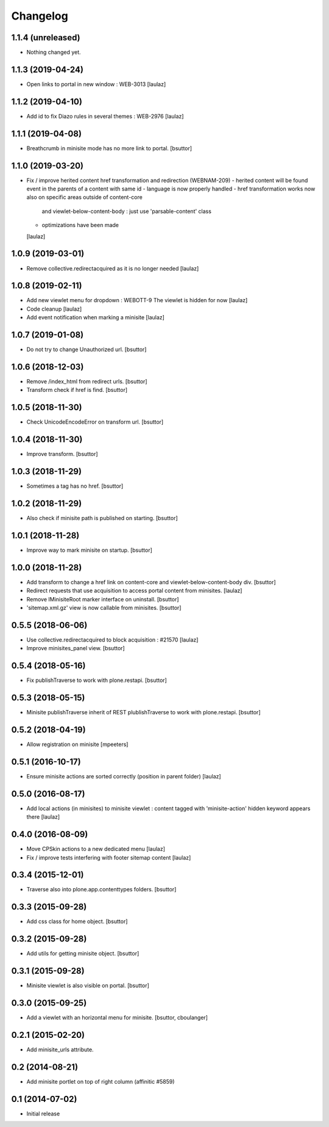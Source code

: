 Changelog
=========

1.1.4 (unreleased)
------------------

- Nothing changed yet.


1.1.3 (2019-04-24)
------------------

- Open links to portal in new window : WEB-3013
  [laulaz]


1.1.2 (2019-04-10)
------------------

- Add id to fix Diazo rules in several themes : WEB-2976
  [laulaz]


1.1.1 (2019-04-08)
------------------

- Breathcrumb in minisite mode has no more link to portal.
  [bsuttor]


1.1.0 (2019-03-20)
------------------

- Fix / improve herited content href transformation and redirection (WEBNAM-209)
  - herited content will be found event in the parents of a content with same id
  - language is now properly handled
  - href transformation works now also on specific areas outside of content-core
    and viewlet-below-content-body : just use 'parsable-content' class
  - optimizations have been made
  [laulaz]


1.0.9 (2019-03-01)
------------------

- Remove collective.redirectacquired as it is no longer needed
  [laulaz]


1.0.8 (2019-02-11)
------------------

- Add new viewlet menu for dropdown : WEBOTT-9
  The viewlet is hidden for now
  [laulaz]

- Code cleanup
  [laulaz]

- Add event notification when marking a minisite
  [laulaz]


1.0.7 (2019-01-08)
------------------

- Do not try to change Unauthorized url.
  [bsuttor]


1.0.6 (2018-12-03)
------------------

- Remove /index_html from redirect urls.
  [bsuttor]

- Transform check if href is find.
  [bsuttor]


1.0.5 (2018-11-30)
------------------

- Check UnicodeEncodeError on transform url.
  [bsuttor]


1.0.4 (2018-11-30)
------------------

- Improve transform.
  [bsuttor]


1.0.3 (2018-11-29)
------------------

- Sometimes a tag has no href.
  [bsuttor]


1.0.2 (2018-11-29)
------------------

- Also check if minisite path is published on starting.
  [bsuttor]


1.0.1 (2018-11-28)
------------------

- Improve way to mark minisite on startup.
  [bsuttor]


1.0.0 (2018-11-28)
------------------

- Add transform to change a href link on content-core and viewlet-below-content-body div.
  [bsuttor]

- Redirect requests that use acquisition to access portal content from
  minisites.
  [laulaz]

- Remove IMinisiteRoot marker interface on uninstall.
  [bsuttor]

- 'sitemap.xml.gz' view is now callable from minisites.
  [bsuttor]


0.5.5 (2018-06-06)
------------------

- Use collective.redirectacquired to block acquisition : #21570
  [laulaz]

- Improve minisites_panel view.
  [bsuttor]


0.5.4 (2018-05-16)
------------------

- Fix publishTraverse to work with plone.restapi.
  [bsuttor]


0.5.3 (2018-05-15)
------------------

- Minisite publishTraverse inherit of REST plublishTraverse to work with plone.restapi.
  [bsuttor]


0.5.2 (2018-04-19)
------------------

- Allow registration on minisite
  [mpeeters]


0.5.1 (2016-10-17)
------------------

- Ensure minisite actions are sorted correctly (position in parent folder)
  [laulaz]


0.5.0 (2016-08-17)
------------------

- Add local actions (in minisites) to minisite viewlet : content tagged with
  'minisite-action' hidden keyword appears there
  [laulaz]


0.4.0 (2016-08-09)
------------------

- Move CPSkin actions to a new dedicated menu
  [laulaz]

- Fix / improve tests interfering with footer sitemap content
  [laulaz]


0.3.4 (2015-12-01)
------------------

- Traverse also into plone.app.contenttypes folders.
  [bsuttor]


0.3.3 (2015-09-28)
------------------

- Add css class for home object.
  [bsuttor]


0.3.2 (2015-09-28)
------------------

- Add utils for getting minisite object.
  [bsuttor]


0.3.1 (2015-09-28)
------------------

- Minisite viewlet is also visible on portal.
  [bsuttor]


0.3.0 (2015-09-25)
------------------

- Add a viewlet with an horizontal menu for minisite.
  [bsuttor, cboulanger]


0.2.1 (2015-02-20)
------------------

- Add minisite_urls attribute.


0.2 (2014-08-21)
----------------

- Add minisite portlet on top of right column (affinitic #5859)


0.1 (2014-07-02)
----------------

- Initial release
